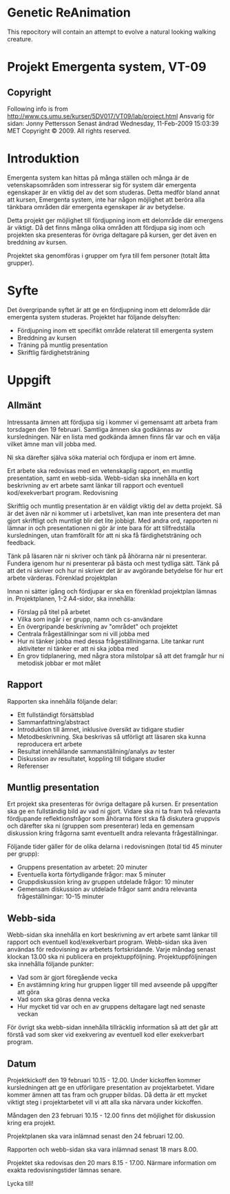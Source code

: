 * Genetic ReAnimation
  This repocitory will contain an attempt to evolve a natural looking
  walking creature.

* Projekt Emergenta system, VT-09

** Copyright
   Following info is from
   http://www.cs.umu.se/kurser/5DV017/VT09/lab/project.html Ansvarig för
   sidan: Jonny Pettersson Senast ändrad Wednesday, 11-Feb-2009 15:03:39
   MET Copyright © 2009. All rights reserved.

* Introduktion
  Emergenta system kan hittas på många ställen och många är de
  vetenskapsområden som intresserar sig för system där emergenta
  egenskaper är en viktig del av det som studeras. Detta medför bland
  annat att kursen, Emergenta system, inte har någon möjlighet att
  beröra alla tänkbara områden där emergenta egenskaper är av betydelse.

  Detta projekt ger möjlighet till fördjupning inom ett delområde där
  emergens är viktigt. Då det finns många olika områden att fördjupa sig
  inom och projekten ska presenteras för övriga deltagare på kursen, ger
  det även en breddning av kursen.

  Projektet ska genomföras i grupper om fyra till fem personer (totalt
  åtta grupper).

* Syfte
  Det övergripande syftet är att ge en fördjupning inom ett delområde
  där emergenta system studeras. Projektet har följande delsyften:

  - Fördjupning inom ett specifikt område relaterat till emergenta system
  - Breddning av kursen
  - Träning på muntlig presentation
  - Skriftlig färdighetsträning

* Uppgift
** Allmänt

   Intressanta ämnen att fördjupa sig i kommer vi gemensamt att arbeta
   fram torsdagen den 19 februari. Samtliga ämnen ska godkännas av
   kursledningen. När en lista med godkända ämnen finns får var och en
   välja vilket ämne man vill jobba med.

   Ni ska därefter själva söka material och fördjupa er inom ert ämne.

   Ert arbete ska redovisas med en vetenskaplig rapport, en muntlig
   presentation, samt en webb-sida. Webb-sidan ska innehålla en kort
   beskrivning av ert arbete samt länkar till rapport och eventuell
   kod/exekverbart program.  Redovisning

   Skriftlig och muntlig presentation är en väldigt viktig del av detta
   projekt. Så är det även när ni kommer ut i arbetslivet, kan man inte
   presentera det man gjort skriftligt och muntligt blir det lite
   jobbigt. Med andra ord, rapporten ni lämnar in och presentationen ni
   gör är inte bara för att tillfredställa kursledningen, utan
   framförallt för att ni ska få färdighetsträning och feedback.

   Tänk på läsaren när ni skriver och tänk på åhörarna när ni
   presenterar. Fundera igenom hur ni presenterar på bästa och mest
   tydliga sätt. Tänk på att det ni skriver och hur ni skriver det är av
   avgörande betydelse för hur ert arbete värderas.  Förenklad
   projektplan

   Innan ni sätter igång och fördjupar er ska en förenklad projektplan
   lämnas in. Projektplanen, 1-2 A4-sidor, ska innehålla:

   - Förslag på titel på arbetet
   - Vilka som ingår i er grupp, namn och cs-användare
   - En övergripande beskrivning av "området" och projektet
   - Centrala frågeställningar som ni vill jobba med
   - Hur ni tänker jobba med dessa frågeställningarna. Lite tankar runt aktiviteter ni tänker er att ni ska jobba med
   - En grov tidplanering, med några stora milstolpar så att det framgår hur ni metodisk jobbar er mot målet

** Rapport
   Rapporten ska innehålla följande delar:

   - Ett fullständigt försättsblad
   - Sammanfattning/abstract
   - Introduktion till ämnet, inklusive översikt av tidigare studier
   - Metodbeskrivning. Ska beskrivas så utförligt att läsaren ska kunna reproducera ert arbete
   - Resultat innehållande sammanställning/analys av tester
   - Diskussion av resultatet, koppling till tidigare studier
   - Referenser

** Muntlig presentation
   Ert projekt ska presenteras för övriga deltagare på kursen. Er
   presentation ska ge en fullständig bild av vad ni gjort. Vidare ska ni
   ta fram två relevanta fördjupande reflektionsfrågor som åhörarna först
   ska få diskutera gruppvis och därefter ska ni (gruppen som
   presenterar) leda en gemensam diskussion kring frågorna samt
   eventuellt andra relevanta frågeställningar.

   Följande tider gäller för de olika delarna i redovisningen (total tid
   45 minuter per grupp):

   - Gruppens presentation av arbetet: 20 minuter
   - Eventuella korta förtydligande frågor: max 5 minuter
   - Gruppdiskussion kring av gruppen utdelade frågor: 10 minuter
   - Gemensam diskussion av utdelade frågor samt andra relevanta
     frågeställningar: 10-15 minuter

** Webb-sida
   Webb-sidan ska innehålla en kort beskrivning av ert arbete samt länkar
   till rapport och eventuell kod/exekverbart program. Webb-sidan ska
   även användas för redovisning av arbetets fortskridande. Varje måndag
   senast klockan 13.00 ska ni publicera en
   projektuppföljning. Projektuppföljningen ska innehålla följande
   punkter:

   - Vad som är gjort föregående vecka
   - En avstämning kring hur gruppen ligger till med avseende på uppgifter att göra
   - Vad som ska göras denna vecka
   - Hur mycket tid var och en av gruppens deltagare lagt ned senaste veckan

   För övrigt ska webb-sidan innehålla tillräcklig information så att
   det går att förstå vad som sker vid exekvering av eventuell kod
   eller exekverbart program.

** Datum
   Projektkickoff den 19 februari 10.15 - 12.00. Under kickoffen kommer
   kursledningen att ge en utförligare presentation av
   projektarbetet. Vidare kommer ämnen att tas fram och grupper
   bildas. Då detta är ett mycket viktigt steg i projektarbetet vill vi
   att alla ska närvara under kickoffen.

   Måndagen den 23 februari 10.15 - 12.00 finns det möjlighet för
   diskussion kring era projekt.

   Projektplanen ska vara inlämnad senast den 24 februari 12.00.

   Rapporten och webb-sidan ska vara inlämnad senast 18 mars 8.00.

   Projektet ska redovisas den 20 mars 8.15 - 17.00. Närmare information
   om exakta redovisningstider lämnas senare.

   Lycka till!
